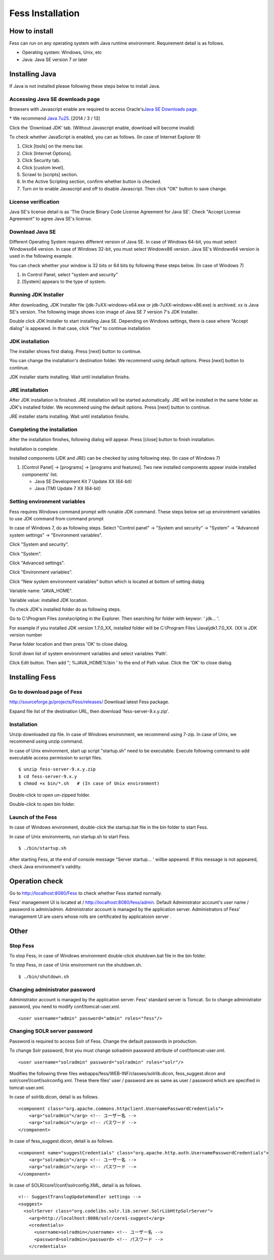 =================
Fess Installation
=================

How to install
==============

Fess can run on any operating system with Java runtime environment.
Requirement detail is as follows.

-  Operating system: Windows, Unix, etc

-  Java: Java SE version 7 or later

Installing Java
===============

If Java is not installed please following these steps below to install
Java.

Accessing Java SE downloads page
--------------------------------

Browsers with Javascript enable are required to access Oracle's\ `Java
SE Downloads
page <http://www.oracle.com/technetwork/java/javase/downloads/index.html>`__.

\* We recommend `Java
7u25 <http://www.oracle.com/technetwork/java/javase/downloads/java-archive-downloads-javase7-521261.html#jdk-7u25-oth-JPR>`__.
[2014 / 3 / 13]

Click the 'Download JDK' tab. (Without Javascript enable, download will
become invalid)

|image0|

To check whether JavaScript is enabled, you can as follows. (In case of
Internet Explorer 9)

1. Click [tools] on the menu bar.

2. Click [Internet Options].

3. Click Security tab.

4. Click [custom level].

5. Scrawl to [scripts] section.

6. In the Active Scripting section, confirm whether button is checked.

7. Turn on to enable Javascript and off to disable Javascript. Then
   click "OK" button to save change.

License verification
--------------------

Java SE's license detail is as 'The Oracle Binary Code License Agreement
for Java SE'. Check "Accept License Agreement" to agree Java SE's
license.

|image1|

Download Java SE
----------------

Different Operating System requires different version of Java SE. In
case of Windows 64-bit, you must select Windowsx64 version. In case of
Windows 32-bit, you must select Windowx86 version. Java SE's Windowx64
version is used in the following example.

You can check whether your window is 32 bits or 64 bits by following
these steps below. (In case of Windows 7)

1. In Control Panel, select "system and security"

2. [System] appears to the type of system.

|image2|

Running JDK Installer
---------------------

After downloading, JDK Installer file (jdk-7uXX-windows-x64.exe or
jdk-7uXX-windows-x86.exe) is archived. xx is Java SE's version. The
following image shows icon image of Java SE 7 version 7's JDK Installer.

|image3|

Double click JDK Installer to start installing Java SE. Depending on
Windows settings, there is case where "Accept dialog" is appeared. In
that case, click "Yes" to continue installation

JDK installation
----------------

The installer shows first dialog. Press [next] button to continue.

|image4|

You can change the installation's destination folder. We recommend using
default options. Press [next] button to continue.

|image5|

JDK installer starts installing. Wait until installation finishs.

|image6|

JRE installation
----------------

After JDK installation is finished. JRE installation will be started
automatically. JRE will be installed in the same folder as JDK's
installed folder. We recommend using the default options. Press [next]
button to continue.

|image7|

JRE installer starts installing. Wait until installation finishs.

|image8|

Completing the installation
---------------------------

After the installation finishes, following dialog will appear. Press
[close] button to finish installation.

|image9|

Installation is complete.

Installed components (JDK and JRE) can be checked by using following
step. (In case of Windows 7)

1. [Control Panel] → [programs] → [programs and features]. Two new
   installed components appear inside installed components' list.

   -  Java SE Development Kit 7 Update XX (64-bit)

   -  Java (TM) Update 7 XX (64-bit)

Setting environment variables
-----------------------------

Fess requires Windows command prompt with runable JDK command. These
steps below set up environtment variables to use JDK command from
command prompt

In case of Windows 7, do as following steps. Select "Control panel" →
"System and security" → "System" → "Advanced system settings" →
"Environment variables".

|image10|

Click "System and security".

|image11|

Click "System".

|image12|

Click "Advanced settings".

|image13|

Click "Environment variables".

|image14|

Click "New system environment variables" button which is located at
bottom of setting dialpg

|image15|

Variable name: "JAVA\_HOME".

Variable value: installed JDK location.

|image16|

To check JDK's installed folder do as following steps.

Go to C:\\Program Files zone\\scripting in the Explorer. Then searching
for folder with keywor: ' jdk... '.

For example if you installed JDK version 1.7.0\_XX, installed folder
will be C:\\Program Files \\Java\\jdk1.7.0\_XX. (XX is JDK version
number

Parse folder location and then press 'OK' to close dialog.

Scroll down list of system environment variables and select variables
'Path'.

|image17|

Click Edit button. Then add "; %JAVA\_HOME%\\bin ' to the end of Path
value. Click the 'OK' to close dialog.

|image18|

Installing Fess
===============

Go to download page of Fess
---------------------------

`http://sourceforge.jp/projects/Fess/releases/ <http://sourceforge.jp/projects/fess/releases/>`__
Download latest Fess package.

Expand file list of the destination URL, then download
'fess-server-9.x.y.zip'.

|image19|

Installation
------------

Unzip downloaded zip file. In case of Windows environment, we recommend
using 7-zip. In case of Unix, we recommend using unzip command.

In case of Unix environment, start up script "startup.sh" need to be
executable. Execute following command to add executable access
permission to script files.

::

    $ unzip fess-server-9.x.y.zip
    $ cd fess-server-9.x.y
    $ chmod +x bin/*.sh   # (In case of Unix environment)

|image20|

Double-click to open un-zipped folder.

|image21|

Double-click to open bin folder.

|image22|

Launch of the Fess
------------------

In case of Windows environment, double-click the startup.bat file in the
bin folder to start Fess.

In case of Unix environments, run startup.sh to start Fess.

::

    $ ./bin/startup.sh

|image23|

After starting Fess, at the end of console message "Server startup... '
willbe appeared. If this message is not appeared, check Java
environment's validity.

|image24|

Operation check
===============

Go to http://localhost:8080/Fess to check whether Fess started normally.

Fess' management UI is located at / http://localhost:8080/fess/admin.
Default Administrator account's user name / password is admin/admin.
Administrator account is managed by the application server.
Administrators of Fess' management UI are users whose rolls are
certificated by applicatoion server .

Other
=====

Stop Fess
---------

To stop Fess, in case of Windows environment double-click shutdown.bat
file in the bin folder.

To stop Fess, in case of Unix environment run the shutdown.sh.

::

    $ ./bin/shutdown.sh

Changing administrator password
-------------------------------

Administrator account is managed by the application server. Fess'
standard server is Tomcat. So to change administrator password, you need
to modify conf/tomcat-user.xml.

::

      <user username="admin" password="admin" roles="fess"/>

Changing SOLR server password
-----------------------------

Password is required to access Solr of Fess. Change the default
passwords in production.

To change Solr password, first you must change solradmin password
attribute of conf/tomcat-user.xml.

::

      <user username="solradmin" password="solradmin" roles="solr"/>

Modifies the following three files
webapps/fess/WEB-INF/classes/solrlib.dicon, fess\_suggest.dicon and
solr/core1/conf/solrconfig.xml. These there files' user / password are
as same as user / password which are specified in tomcat-user.xml.

In case of solrlib.dicon, detail is as follows.

::

    <component class="org.apache.commons.httpclient.UsernamePasswordCredentials">
        <arg>"solradmin"</arg> <!-- ユーザー名 -->
        <arg>"solradmin"</arg> <!-- パスワード -->
    </component>

In case of fess\_suggest.dicon, detail is as follows.

::

    <component name="suggestCredentials" class="org.apache.http.auth.UsernamePasswordCredentials">
        <arg>"solradmin"</arg> <!-- ユーザー名 -->
        <arg>"solradmin"</arg> <!-- パスワード -->
    </component>

In case of SOLR/core1/conf/solrconfig.XML, detail is as follows.

::

    <!-- SuggestTranslogUpdateHandler settings -->
    <suggest>
      <solrServer class="org.codelibs.solr.lib.server.SolrLibHttpSolrServer">
        <arg>http://localhost:8080/solr/core1-suggest</arg>
        <credentials>
          <username>solradmin</username> <!-- ユーザー名 -->
          <password>solradmin</password> <!-- パスワード -->
        </credentials>

.. |image0| image:: ../resources/images/en/install/java-1.png
.. |image1| image:: ../resources/images/en/install/java-2.png
.. |image2| image:: ../resources/images/en/install/java-3.png
.. |image3| image:: ../resources/images/en/install/java-4.png
.. |image4| image:: ../resources/images/en/install/java-5.png
.. |image5| image:: ../resources/images/en/install/java-6.png
.. |image6| image:: ../resources/images/en/install/java-7.png
.. |image7| image:: ../resources/images/en/install/java-8.png
.. |image8| image:: ../resources/images/en/install/java-9.png
.. |image9| image:: ../resources/images/en/install/java-10.png
.. |image10| image:: ../resources/images/en/install/java-11.png
.. |image11| image:: ../resources/images/en/install/java-12.png
.. |image12| image:: ../resources/images/en/install/java-13.png
.. |image13| image:: ../resources/images/en/install/java-14.png
.. |image14| image:: ../resources/images/en/install/java-15.png
.. |image15| image:: ../resources/images/en/install/java-16.png
.. |image16| image:: ../resources/images/en/install/java-17.png
.. |image17| image:: ../resources/images/en/install/java-18.png
.. |image18| image:: ../resources/images/en/install/java-19.png
.. |image19| image:: ../resources/images/en/install/Fess-1.png
.. |image20| image:: ../resources/images/en/install/Fess-2.png
.. |image21| image:: ../resources/images/en/install/Fess-3.png
.. |image22| image:: ../resources/images/en/install/Fess-4.png
.. |image23| image:: ../resources/images/en/install/Fess-5.png
.. |image24| image:: ../resources/images/en/install/Fess-6.png
